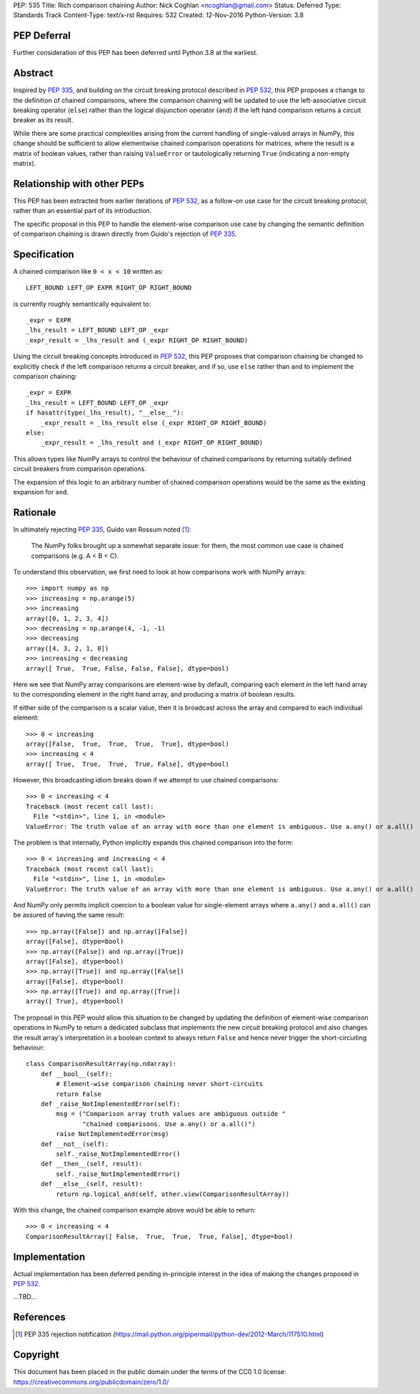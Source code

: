 PEP: 535
Title: Rich comparison chaining
Author: Nick Coghlan <ncoghlan@gmail.com>
Status: Deferred
Type: Standards Track
Content-Type: text/x-rst
Requires: 532
Created: 12-Nov-2016
Python-Version: 3.8

PEP Deferral
============

Further consideration of this PEP has been deferred until Python 3.8 at the
earliest.


Abstract
========

Inspired by :pep:`335`, and building on the circuit breaking protocol described
in :pep:`532`, this PEP proposes a change to the definition of chained comparisons,
where the comparison chaining will be updated to use the left-associative
circuit breaking operator (``else``) rather than the logical disjunction
operator  (``and``) if the left hand comparison returns a circuit breaker as
its result.

While there are some practical complexities arising from the current handling
of single-valued arrays in NumPy, this change should be sufficient to allow
elementwise chained comparison operations for matrices, where the result
is a matrix of boolean values, rather than raising ``ValueError``
or tautologically returning ``True`` (indicating a non-empty matrix).


Relationship with other PEPs
============================

This PEP has been extracted from earlier iterations of :pep:`532`, as a
follow-on use case for the circuit breaking protocol, rather than an essential
part of its introduction.

The specific proposal in this PEP to handle the element-wise comparison use
case by changing the semantic definition of comparison chaining is drawn
directly from Guido's rejection of :pep:`335`.


Specification
=============

A chained comparison like ``0 < x < 10`` written as::

    LEFT_BOUND LEFT_OP EXPR RIGHT_OP RIGHT_BOUND

is currently roughly semantically equivalent to::

    _expr = EXPR
    _lhs_result = LEFT_BOUND LEFT_OP _expr
    _expr_result = _lhs_result and (_expr RIGHT_OP RIGHT_BOUND)

Using the circuit breaking concepts introduced in :pep:`532`, this PEP proposes
that comparison chaining be changed to explicitly check if the left comparison
returns a circuit breaker, and if so, use ``else`` rather than ``and`` to
implement the comparison chaining::

    _expr = EXPR
    _lhs_result = LEFT_BOUND LEFT_OP _expr
    if hasattr(type(_lhs_result), "__else__"):
        _expr_result = _lhs_result else (_expr RIGHT_OP RIGHT_BOUND)
    else:
        _expr_result = _lhs_result and (_expr RIGHT_OP RIGHT_BOUND)

This allows types like NumPy arrays to control the behaviour of chained
comparisons by returning suitably defined circuit breakers from comparison
operations.

The expansion of this logic to an arbitrary number of chained comparison
operations would be the same as the existing expansion for ``and``.

Rationale
=========

In ultimately rejecting :pep:`335`, Guido van Rossum noted [1]_:

    The NumPy folks brought up a somewhat separate issue: for them,
    the most common use case is chained comparisons (e.g. A < B < C).

To understand this observation, we first need to look at how comparisons work
with NumPy arrays::

    >>> import numpy as np
    >>> increasing = np.arange(5)
    >>> increasing
    array([0, 1, 2, 3, 4])
    >>> decreasing = np.arange(4, -1, -1)
    >>> decreasing
    array([4, 3, 2, 1, 0])
    >>> increasing < decreasing
    array([ True,  True, False, False, False], dtype=bool)

Here we see that NumPy array comparisons are element-wise by default, comparing
each element in the left hand array to the corresponding element in the right
hand array, and producing a matrix of boolean results.

If either side of the comparison is a scalar value, then it is broadcast across
the array and compared to each individual element::

    >>> 0 < increasing
    array([False,  True,  True,  True,  True], dtype=bool)
    >>> increasing < 4
    array([ True,  True,  True,  True, False], dtype=bool)

However, this broadcasting idiom breaks down if we attempt to use chained
comparisons::

    >>> 0 < increasing < 4
    Traceback (most recent call last):
      File "<stdin>", line 1, in <module>
    ValueError: The truth value of an array with more than one element is ambiguous. Use a.any() or a.all()

The problem is that internally, Python implicitly expands this chained
comparison into the form::

    >>> 0 < increasing and increasing < 4
    Traceback (most recent call last):
      File "<stdin>", line 1, in <module>
    ValueError: The truth value of an array with more than one element is ambiguous. Use a.any() or a.all()

And NumPy only permits implicit coercion to a boolean value for single-element
arrays where ``a.any()`` and ``a.all()`` can be assured of having the same
result::

    >>> np.array([False]) and np.array([False])
    array([False], dtype=bool)
    >>> np.array([False]) and np.array([True])
    array([False], dtype=bool)
    >>> np.array([True]) and np.array([False])
    array([False], dtype=bool)
    >>> np.array([True]) and np.array([True])
    array([ True], dtype=bool)

The proposal in this PEP would allow this situation to be changed by updating
the definition of element-wise comparison operations in NumPy to return a
dedicated subclass that implements the new circuit breaking protocol and also
changes the result array's interpretation in a boolean context to always
return ``False`` and hence never trigger the short-circuiting behaviour::

    class ComparisonResultArray(np.ndarray):
        def __bool__(self):
            # Element-wise comparison chaining never short-circuits
            return False
        def _raise_NotImplementedError(self):
            msg = ("Comparison array truth values are ambiguous outside "
                   "chained comparisons. Use a.any() or a.all()")
            raise NotImplementedError(msg)
        def __not__(self):
            self._raise_NotImplementedError()
        def __then__(self, result):
            self._raise_NotImplementedError()
        def __else__(self, result):
            return np.logical_and(self, other.view(ComparisonResultArray))

With this change, the chained comparison example above would be able to return::

    >>> 0 < increasing < 4
    ComparisonResultArray([ False,  True,  True,  True, False], dtype=bool)


Implementation
==============

Actual implementation has been deferred pending in-principle interest in the
idea of making the changes proposed in :pep:`532`.

...TBD...


References
==========

.. [1] PEP 335 rejection notification
   (https://mail.python.org/pipermail/python-dev/2012-March/117510.html)

Copyright
=========

This document has been placed in the public domain under the terms of the
CC0 1.0 license: https://creativecommons.org/publicdomain/zero/1.0/
